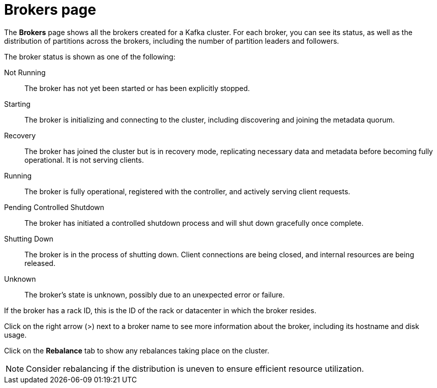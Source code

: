 [id='con-brokers-page-{context}']
= Brokers page

[role="_abstract"]
The *Brokers* page shows all the brokers created for a Kafka cluster. 
For each broker, you can see its status, as well as the distribution of partitions across the brokers, including the number of partition leaders and followers.

The broker status is shown as one of the following:

Not Running:: The broker has not yet been started or has been explicitly stopped.
Starting:: The broker is initializing and connecting to the cluster, including discovering and joining the metadata quorum.
Recovery:: The broker has joined the cluster but is in recovery mode, replicating necessary data and metadata before becoming fully operational. It is not serving clients.
Running:: The broker is fully operational, registered with the controller, and actively serving client requests.
Pending Controlled Shutdown:: The broker has initiated a controlled shutdown process and will shut down gracefully once complete.
Shutting Down:: The broker is in the process of shutting down. Client connections are being closed, and internal resources are being released.
Unknown:: The broker's state is unknown, possibly due to an unexpected error or failure.

If the broker has a rack ID, this is the ID of the rack or datacenter in which the broker resides.

Click on the right arrow (>) next to a broker name to see more information about the broker, including its hostname and disk usage.

Click on the *Rebalance* tab to show any rebalances taking place on the cluster.

[NOTE]
====
Consider rebalancing if the distribution is uneven to ensure efficient resource utilization.
====